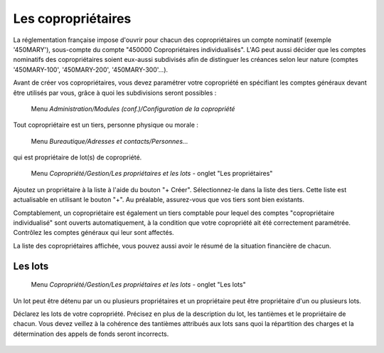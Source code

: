 Les copropriétaires
===================

La réglementation française impose d'ouvrir pour chacun des copropriétaires un compte nominatif (exemple '450MARY'), sous-compte du  compte "450000 Copropriétaires individualisés". L'AG peut aussi décider que les comptes nominatifs des copropriétaires soient eux-aussi subdivisés afin de distinguer les créances selon leur nature (comptes '450MARY-100', '450MARY-200', '450MARY-300'...).

Avant de créer vos copropriétaires, vous devez paramétrer votre copropriété en spécifiant les comptes généraux devant être utilisés par vous, grâce à quoi les subdivisions seront possibles :

     Menu *Administration/Modules (conf.)/Configuration de la copropriété*


Tout copropriétaire est un tiers, personne physique ou morale :

    Menu *Bureautique/Adresses et contacts/Personnes...*

qui est propriétaire de lot(s) de copropriété.

    Menu *Copropriété/Gestion/Les propriétaires et les lots* - onglet "Les propriétaires"

Ajoutez un propriétaire à la liste à l'aide du bouton "+ Créer".
Sélectionnez-le dans la liste des tiers. Cette liste est actualisable en utilisant le bouton "+". Au préalable, assurez-vous que vos tiers sont bien existants.

Comptablement, un copropriétaire est également un tiers comptable pour lequel des comptes "copropriétaire individualisé" sont ouverts automatiquement, à la condition que votre copropriété ait été correctement paramétrée. Contrôlez les comptes généraux qui leur sont affectés.

La liste des copropriétaires affichée, vous pouvez aussi avoir le résumé de la situation financière de chacun.

Les lots
--------

    Menu *Copropriété/Gestion/Les propriétaires et les lots* - onglet "Les lots"
    
Un lot peut être détenu par un ou plusieurs propriétaires et un propriétaire peut être propriétaire d'un ou plusieurs lots. 

Déclarez les lots de votre copropriété.
Précisez en plus de la description du lot, les tantièmes et le propriétaire de chacun.
Vous devez veillez à la cohérence des tantièmes attribués aux lots sans quoi la répartition des charges et la détermination des appels de fonds seront incorrects.

    .. image:: set_owner.png

    
